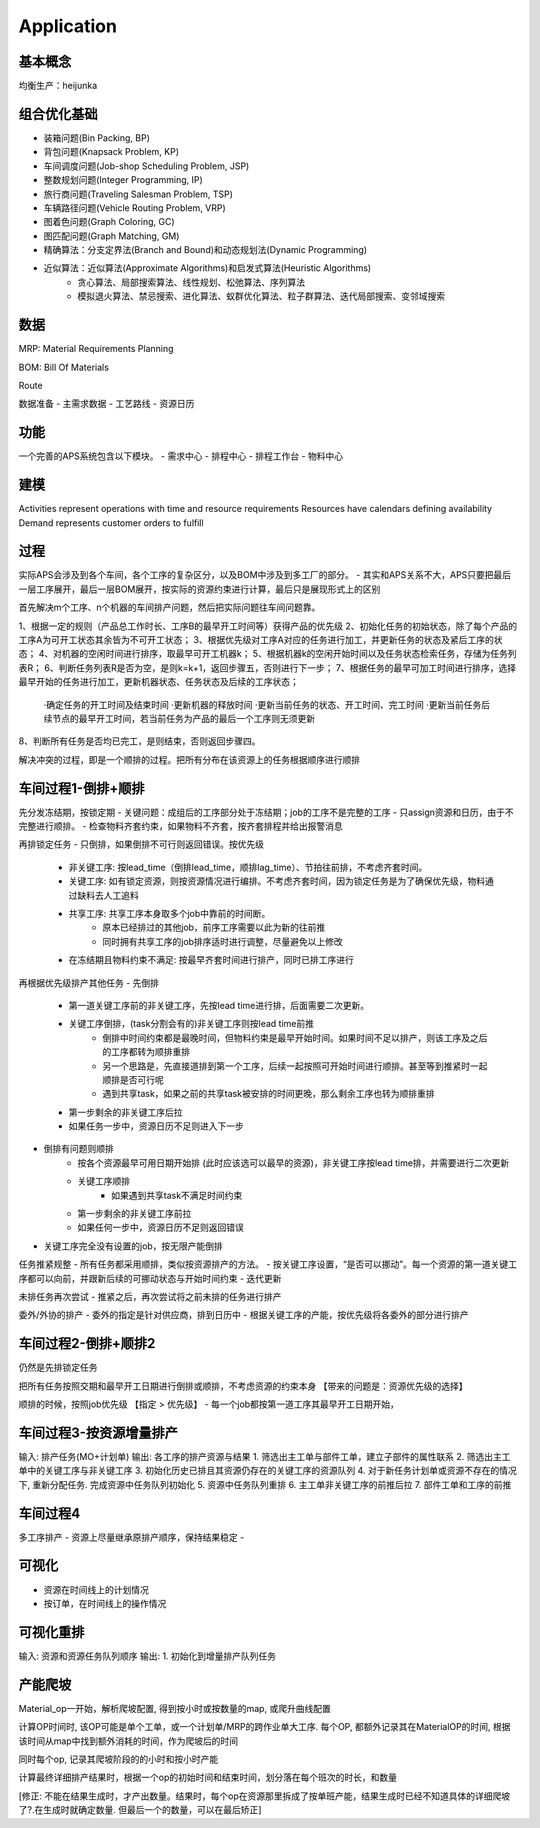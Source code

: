 Application
===========

基本概念
----------------
均衡生产：heijunka



组合优化基础
-------------

- 装箱问题(Bin Packing, BP)
- 背包问题(Knapsack Problem, KP)
- 车间调度问题(Job-shop Scheduling Problem, JSP)
- 整数规划问题(Integer Programming, IP)

- 旅行商问题(Traveling Salesman Problem, TSP)
- 车辆路径问题(Vehicle Routing Problem, VRP)
- 图着色问题(Graph Coloring, GC)
- 图匹配问题(Graph Matching, GM)


- 精确算法：分支定界法(Branch and Bound)和动态规划法(Dynamic Programming)

- 近似算法：近似算法(Approximate Algorithms)和启发式算法(Heuristic Algorithms)
   - 贪心算法、局部搜索算法、线性规划、松弛算法、序列算法
   - 模拟退火算法、禁忌搜索、进化算法、蚁群优化算法、粒子群算法、迭代局部搜索、变邻域搜索



数据
----------------

MRP: Material Requirements Planning

BOM: Bill Of Materials

Route


数据准备
- 主需求数据
- 工艺路线
- 资源日历


功能
------------------------

一个完善的APS系统包含以下模块。
- 需求中心
- 排程中心
- 排程工作台
- 物料中心


建模
----------

Activities represent operations with time and resource requirements
Resources have calendars defining availability
Demand represents customer orders to fulfill


过程
----------

实际APS会涉及到各个车间，各个工序的复杂区分，以及BOM中涉及到多工厂的部分。
- 其实和APS关系不大，APS只要把最后一层工序展开，最后一层BOM展开，按实际的资源约束进行计算，最后只是展现形式上的区别

首先解决m个工序、n个机器的车间排产问题，然后把实际问题往车间问题靠。

1、根据一定的规则（产品总工作时长、工序B的最早开工时间等）获得产品的优先级
2、初始化任务的初始状态，除了每个产品的工序A为可开工状态其余皆为不可开工状态；
3、根据优先级对工序A对应的任务进行加工，并更新任务的状态及紧后工序的状态；
4、对机器的空闲时间进行排序，取最早可开工机器k；
5、根据机器k的空闲开始时间以及任务状态检索任务，存储为任务列表R；
6、判断任务列表R是否为空，是则k=k+1，返回步骤五，否则进行下一步；
7、根据任务的最早可加工时间进行排序，选择最早开始的任务进行加工，更新机器状态、任务状态及后续的工序状态；
    ·确定任务的开工时间及结束时间
    ·更新机器的释放时间
    ·更新当前任务的状态、开工时间、完工时间
    ·更新当前任务后续节点的最早开工时间，若当前任务为产品的最后一个工序则无须更新
8、判断所有任务是否均已完工，是则结束，否则返回步骤四。

解决冲突的过程，即是一个顺排的过程。把所有分布在该资源上的任务根据顺序进行顺排


车间过程1-倒排+顺排
-------------------

先分发冻结期，按锁定期
- 关键问题：成组后的工序部分处于冻结期；job的工序不是完整的工序
- 只assign资源和日历，由于不完整进行顺排。
- 检查物料齐套约束，如果物料不齐套，按齐套排程并给出报警消息


再排锁定任务
- 只倒排，如果倒排不可行则返回错误。按优先级
    - 非关键工序: 按lead_time（倒排lead_time，顺排lag_time）、节拍往前排，不考虑齐套时间。
    - 关键工序: 如有锁定资源，则按资源情况进行编排。不考虑齐套时间，因为锁定任务是为了确保优先级，物料通过缺料去人工追料
    - 共享工序: 共享工序本身取多个job中靠前的时间断。
        - 原本已经排过的其他job，前序工序需要以此为新的往前推
        - 同时拥有共享工序的job排序适时进行调整，尽量避免以上修改
    - 在冻结期且物料约束不满足: 按最早齐套时间进行排产，同时已排工序进行


再根据优先级排产其他任务
- 先倒排
    - 第一道关键工序前的非关键工序，先按lead time进行排，后面需要二次更新。
    - 关键工序倒排，(task分割会有的)非关键工序则按lead time前推
        - 倒排中时间约束都是最晚时间，但物料约束是最早开始时间。如果时间不足以排产，则该工序及之后的工序都转为顺排重排
        - 另一个思路是，先直接道排到第一个工序，后续一起按照可开始时间进行顺排。甚至等到推紧时一起顺排是否可行呢
        - 遇到共享task，如果之前的共享task被安排的时间更晚，那么剩余工序也转为顺排重排
    - 第一步剩余的非关键工序后拉
    - 如果任务一步中，资源日历不足则进入下一步
- 倒排有问题则顺排
    - 按各个资源最早可用日期开始排 (此时应该选可以最早的资源)，非关键工序按lead time排，并需要进行二次更新
    - 关键工序顺排
        - 如果遇到共享task不满足时间约束
    - 第一步剩余的非关键工序前拉
    - 如果任何一步中，资源日历不足则返回错误
- 关键工序完全没有设置的job，按无限产能倒排


任务推紧规整
- 所有任务都采用顺排，类似按资源排产的方法。
- 按关键工序设置，“是否可以挪动”。每一个资源的第一道关键工序都可以向前，并跟新后续的可挪动状态与开始时间约束
- 迭代更新


未排任务再次尝试
- 推紧之后，再次尝试将之前未排的任务进行排产


委外/外协的排产
- 委外的指定是针对供应商，排到日历中
- 根据关键工序的产能，按优先级将各委外的部分进行排产


车间过程2-倒排+顺排2
-------------------
仍然是先排锁定任务

把所有任务按照交期和最早开工日期进行倒排或顺排，不考虑资源的约束本身 【带来的问题是：资源优先级的选择】


顺排的时候，按照job优先级 【指定 > 优先级】
- 每一个job都按第一道工序其最早开工日期开始，



车间过程3-按资源增量排产
---------------------
输入: 排产任务(MO+计划单)
输出: 各工序的排产资源与结果
1. 筛选出主工单与部件工单，建立子部件的属性联系
2. 筛选出主工单中的关键工序与非关键工序
3. 初始化历史已排且其资源仍存在的关键工序的资源队列
4. 对于新任务计划单或资源不存在的情况下, 重新分配任务. 完成资源中任务队列初始化
5. 资源中任务队列重排
6. 主工单非关键工序的前推后拉
7. 部件工单和工序的前推


车间过程4
----------------
多工序排产
- 资源上尽量继承原排产顺序，保持结果稳定
-


可视化
------------
- 资源在时间线上的计划情况
- 按订单，在时间线上的操作情况


可视化重排
-------------------
输入: 资源和资源任务队列顺序
输出:
1. 初始化到增量排产队列任务


产能爬坡
-------------

Material_op一开始，解析爬坡配置, 得到按小时或按数量的map, 或爬升曲线配置

计算OP时间时, 该OP可能是单个工单，或一个计划单/MRP的跨作业单大工序.
每个OP, 都额外记录其在MaterialOP的时间, 根据该时间从map中找到额外消耗的时间，作为爬坡后的时间

同时每个op, 记录其爬坡阶段的的小时和按小时产能

计算最终详细排产结果时，根据一个op的初始时间和结束时间，划分落在每个班次的时长，和数量

[修正: 不能在结果生成时，才产出数量。结果时，每个op在资源那里拆成了按单班产能，结果生成时已经不知道具体的详细爬坡了?.在生成时就确定数量. 但最后一个的数量，可以在最后矫正]
